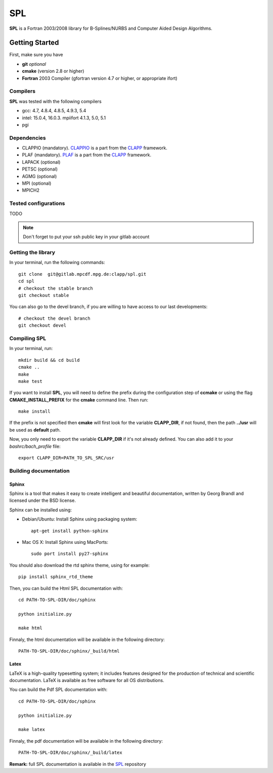 SPL
===

**SPL** is a Fortran 2003/2008 library for B-Splines/NURBS and Computer Aided Design Algorithms. 

Getting Started
***************

First, make sure you have

* **git** *optional*
* **cmake** (version 2.8 or higher)
* **Fortran** 2003 Compiler (gfortran version 4.7 or higher, or appropriate ifort)

Compilers
^^^^^^^^^

**SPL** was tested with the following compilers

* gcc: 4.7, 4.8.4, 4.8.5, 4.9.3, 5.4
* intel: 15.0.4, 16.0.3. mpiifort 4.1.3, 5.0, 5.1
* pgi

Dependencies
^^^^^^^^^^^^

* CLAPPIO (mandatory). CLAPPIO_ is a part from the CLAPP_ framework.
* PLAF (mandatory). PLAF_ is a part from the CLAPP_ framework.
* LAPACK (optional)
* PETSC (optional)
* AGMG (optional)
* MPI (optional)
* MPICH2

.. _CLAPP: https://gitlab.mpcdf.mpg.de/groups/clapp
.. _CLAPPIO: https://gitlab.mpcdf.mpg.de/clapp/clappio
.. _SPL: https://gitlab.mpcdf.mpg.de/clapp/spl
.. _PLAF: https://gitlab.mpcdf.mpg.de/clapp/plaf


Tested configurations
^^^^^^^^^^^^^^^^^^^^^

TODO

.. note:: Don't forget to put your ssh public key in your gitlab account

Getting the library
^^^^^^^^^^^^^^^^^^^

In your terminal, run the following commands::

  git clone  git@gitlab.mpcdf.mpg.de:clapp/spl.git
  cd spl 
  # checkout the stable branch
  git checkout stable

You can also go to the devel branch, if you are willing to have access to our last developments::

  # checkout the devel branch
  git checkout devel

Compiling SPL
^^^^^^^^^^^^^

In your terminal, run::

  mkdir build && cd build
  cmake ..
  make
  make test

If you want to install **SPL**, you will need to define the prefix during the configuration step of **ccmake** or using the flag **CMAKE_INSTALL_PREFIX** for the **cmake** command line. Then run::

  make install

If the prefix is not specified then **cmake** will first look for the variable **CLAPP_DIR**, if not found, then the path **../usr** will be used as **default** path.

Now, you only need to export the variable **CLAPP_DIR** if it's not already defined. You can also add it to your *bashrc/bach_profile* file::

  export CLAPP_DIR=PATH_TO_SPL_SRC/usr


Building documentation
^^^^^^^^^^^^^^^^^^^^^^

Sphinx
______

Sphinx is a tool that makes it easy to create intelligent and beautiful documentation, written by Georg Brandl and licensed under the BSD license.

Sphinx can be installed using:

* Debian/Ubuntu: Install Sphinx using packaging system::

    apt-get install python-sphinx

* Mac OS X: Install Sphinx using MacPorts::

    sudo port install py27-sphinx 

You should also download the rtd sphinx theme, using for example::
  
  pip install sphinx_rtd_theme

Then, you can build the Html SPL documentation with::
  
  cd PATH-TO-SPL-DIR/doc/sphinx
  
  python initialize.py

  make html

Finnaly, the html documentation will be available in the following directory::

  PATH-TO-SPL-DIR/doc/sphinx/_build/html

Latex
_____

LaTeX is a high-quality typesetting system; it includes features designed for the production of technical and scientific documentation. LaTeX is available as free software for all OS distributions.

You can build the Pdf SPL documentation with::

  cd PATH-TO-SPL-DIR/doc/sphinx
  
  python initialize.py

  make latex

Finnaly, the pdf documentation will be available in the following directory::
  
  PATH-TO-SPL-DIR/doc/sphinx/_build/latex

**Remark:** full SPL documentation is available in the SPL_ repository
    

